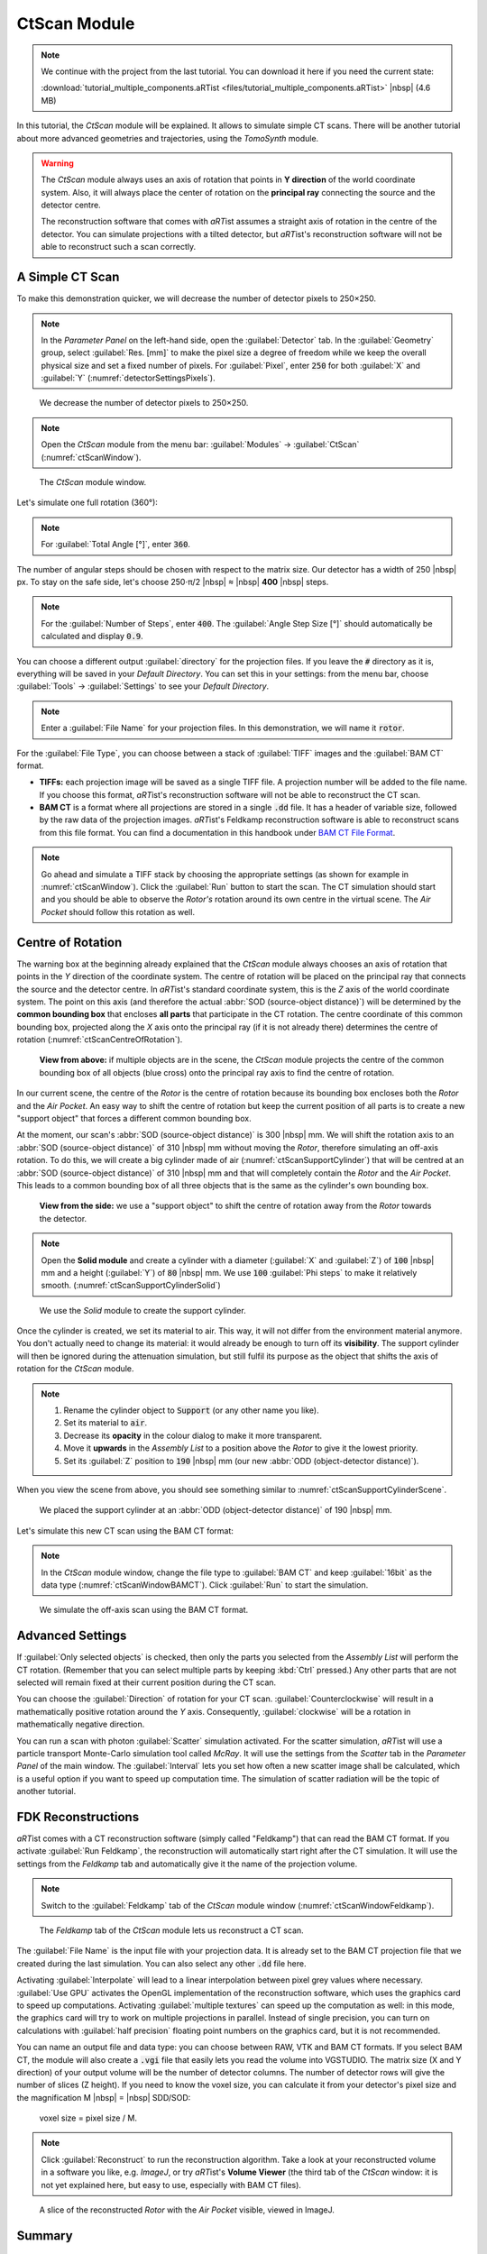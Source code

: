 CtScan Module
=============

.. note:: We continue with the project from the last tutorial. You can download it here if you need the current state:

     :download:`tutorial_multiple_components.aRTist <files/tutorial_multiple_components.aRTist>` |nbsp| (4.6 MB)

In this tutorial, the *CtScan* module will be explained. It allows to simulate simple CT scans.  There will be another tutorial about more advanced geometries and trajectories, using the *TomoSynth* module.

.. warning:: The *CtScan* module always uses an axis of rotation that points in **Y direction** of the world coordinate system. Also, it will always place the center of rotation on the **principal ray** connecting the source and the detector centre.

	The reconstruction software that comes with *aRT*\ ist assumes a straight axis of rotation in the centre of the detector. You can simulate projections with a tilted detector, but *aRT*\ ist's reconstruction software will not be able to reconstruct such a scan correctly.


A Simple CT Scan
----------------

To make this demonstration quicker, we will decrease the number of detector pixels to 250×250.

.. note:: In the *Parameter Panel* on the left-hand side, open the :guilabel:`Detector` tab. In the :guilabel:`Geometry` group, select :guilabel:`Res. [mm]` to make the pixel size a degree of freedom while we keep the overall physical size and set a fixed number of pixels. For :guilabel:`Pixel`, enter :code:`250` for both :guilabel:`X` and :guilabel:`Y` (:numref:`detectorSettingsPixels`).

.. _detectorSettingsPixels:
.. figure:: pictures/tutorial-ctscan-detector-settings.png
    :width: 50%

    We decrease the number of detector pixels to 250×250.

.. note:: Open the *CtScan* module from the menu bar: :guilabel:`Modules` → :guilabel:`CtScan` (:numref:`ctScanWindow`).

.. _ctScanWindow:
.. figure:: pictures/tutorial-ctscan-window.png
    :width: 55%

    The *CtScan* module window.

Let's simulate one full rotation (360°):

.. note:: For :guilabel:`Total Angle [°]`, enter :code:`360`.

The number of angular steps should be chosen with respect to the matrix size. Our detector has a width of 250 |nbsp| px. To stay on the safe side, let's choose 250⋅π/2 |nbsp| ≈ |nbsp| **400** |nbsp| steps.

.. note:: For the :guilabel:`Number of Steps`, enter :code:`400`. The :guilabel:`Angle Step Size [°]` should automatically be calculated and display :code:`0.9`.

You can choose a different output :guilabel:`directory` for the projection files. If you leave the :code:`#` directory as it is, everything will be saved in your *Default Directory*. You can set this in your settings: from the menu bar, choose :guilabel:`Tools` → |icon-settings| :guilabel:`Settings` to see your *Default Directory*.

.. |icon-settings| image:: pictures/icons/16x16_preferences-system.png
    :width: 16

.. note:: Enter a :guilabel:`File Name` for your projection files. In this demonstration, we will name it :code:`rotor`.

For the :guilabel:`File Type`, you can choose between a stack of :guilabel:`TIFF` images and the :guilabel:`BAM CT` format.

* **TIFFs:** each projection image will be saved as a single TIFF file. A projection number will be added to the file name. If you choose this format, *aRT*\ ist's reconstruction software will not be able to reconstruct the CT scan.
* **BAM CT** is a format where all projections are stored in a single :code:`.dd` file. It has a header of variable size, followed by the raw data of the projection images. *aRT*\ ist's Feldkamp reconstruction software is able to reconstruct scans from this file format. You can find a documentation in this handbook under `BAM CT File Format <bamct_file_format.html>`_.

.. note:: Go ahead and simulate a TIFF stack by choosing the appropriate settings (as shown for example in :numref:`ctScanWindow`). Click the |icon-run| :guilabel:`Run` button to start the scan. The CT simulation should start and you should be able to observe the *Rotor's* rotation around its own centre in the virtual scene. The *Air Pocket* should follow this rotation as well.

.. |icon-run| image:: pictures/icons/16x16_compute-run.png
    :width: 16


Centre of Rotation
------------------

The warning box at the beginning already explained that the *CtScan* module always chooses an axis of rotation that points in the *Y* direction of the coordinate system. The centre of rotation will be placed on the principal ray that connects the source and the detector centre. In *aRT*\ ist's standard coordinate system, this is the *Z* axis of the world coordinate system. The point on this axis (and therefore the actual :abbr:`SOD (source-object distance)`) will be determined by the **common bounding box** that encloses **all parts** that participate in the CT rotation. The centre coordinate of this common bounding box, projected along the *X* axis onto the principal ray (if it is not already there) determines the centre of rotation (:numref:`ctScanCentreOfRotation`).

.. _ctScanCentreOfRotation:
.. figure:: pictures/tutorial-ctscan-centre-of-rotation.png
    :width: 90%

    **View from above:** if multiple objects are in the scene, the *CtScan* module projects the centre of the common bounding box of all objects (blue cross) onto the principal ray axis to find the centre of rotation.

In our current scene, the centre of the *Rotor* is the centre of rotation because its bounding box encloses both the *Rotor* and the *Air Pocket*. An easy way to shift the centre of rotation but keep the current position of all parts is to create a new "support object" that forces a different common bounding box.

At the moment, our scan's :abbr:`SOD (source-object distance)` is 300 |nbsp| mm. We will shift the rotation axis to an :abbr:`SOD (source-object distance)` of 310 |nbsp| mm without moving the *Rotor*, therefore simulating an off-axis rotation. To do this, we will create a big cylinder made of air (:numref:`ctScanSupportCylinder`) that will be centred at an :abbr:`SOD (source-object distance)` of 310 |nbsp| mm and that will completely contain the *Rotor* and the *Air Pocket*. This leads to a common bounding box of all three objects that is the same as the cylinder's own bounding box.

.. _ctScanSupportCylinder:
.. figure:: pictures/tutorial-ctscan-cylinder-setup.png
    :width: 100%

    **View from the side:** we use a "support object" to shift the centre of rotation away from the *Rotor* towards the detector.

.. note:: Open the |icon-solid| **Solid module** and create a cylinder with a diameter (:guilabel:`X` and :guilabel:`Z`) of :code:`100` |nbsp| mm and a height (:guilabel:`Y`) of :code:`80` |nbsp| mm. We use :code:`100` :guilabel:`Phi steps` to make it relatively smooth. (:numref:`ctScanSupportCylinderSolid`)

.. |icon-solid| image:: pictures/icons/32x32_icon-solid.png
    :width: 32

.. _ctScanSupportCylinderSolid:
.. figure:: pictures/tutorial-ctscan-cylinder-solid.png
    :width: 70%

    We use the *Solid* module to create the support cylinder.

Once the cylinder is created, we set its material to air. This way, it will not differ from the environment material anymore. You don't actually need to change its material: it would already be enough to turn off its |icon-eye| **visibility**. The support cylinder will then be ignored during the attenuation simulation, but still fulfil its purpose as the object that shifts the axis of rotation for the *CtScan* module.

.. |icon-eye| image:: pictures/icons/16x16_object-visible-on.png
    :width: 16

.. note:: 
	1. Rename the cylinder object to :code:`Support` (or any other name you like).
	2. Set its material to :code:`air`.
	3. Decrease its **opacity** in the colour dialog to make it more transparent.
	4. Move it **upwards** in the *Assembly List* to a position above the *Rotor* to give it the lowest priority.
	5. Set its :guilabel:`Z` position to :code:`190` |nbsp| mm (our new :abbr:`ODD (object-detector distance)`).

When you view the scene from above, you should see something similar to :numref:`ctScanSupportCylinderScene`.

.. _ctScanSupportCylinderScene:
.. figure:: pictures/tutorial-ctscan-cylinder-scene.png
    :width: 100%

    We placed the support cylinder at an :abbr:`ODD (object-detector distance)` of 190 |nbsp| mm.

Let's simulate this new CT scan using the BAM CT format:

.. note:: In the *CtScan* module window, change the file type to :guilabel:`BAM CT` and keep :guilabel:`16bit` as the data type (:numref:`ctScanWindowBAMCT`). Click |icon-run| :guilabel:`Run` to start the simulation.

.. _ctScanWindowBAMCT:
.. figure:: pictures/tutorial-ctscan-bamct.png
    :width: 55%

    We simulate the off-axis scan using the BAM CT format.

Advanced Settings
-----------------

If :guilabel:`Only selected objects` is checked, then only the parts you selected from the *Assembly List* will perform the CT rotation. (Remember that you can select multiple parts by keeping :kbd:`Ctrl` pressed.) Any other parts that are not selected will remain fixed at their current position during the CT scan.

You can choose the :guilabel:`Direction` of rotation for your CT scan. :guilabel:`Counterclockwise` will result in a mathematically positive rotation around the *Y* axis. Consequently, :guilabel:`clockwise` will be a rotation in mathematically negative direction.

You can run a scan with photon :guilabel:`Scatter` simulation activated. For the scatter simulation, *aRT*\ ist will use a particle transport Monte-Carlo simulation tool called *McRay*. It will use the settings from the *Scatter* tab in the *Parameter Panel* of the main window. The :guilabel:`Interval` lets you set how often a new scatter image shall be calculated, which is a useful option if you want to speed up computation time. The simulation of scatter radiation will be the topic of another tutorial.


FDK Reconstructions
-------------------

*aRT*\ ist comes with a CT reconstruction software (simply called "Feldkamp") that can read the BAM CT format. If you activate :guilabel:`Run Feldkamp`, the reconstruction will automatically start right after the CT simulation. It will use the settings from the *Feldkamp* tab and automatically give it the name of the projection volume.

.. note:: Switch to the :guilabel:`Feldkamp` tab of the *CtScan* module window (:numref:`ctScanWindowFeldkamp`).

.. _ctScanWindowFeldkamp:
.. figure:: pictures/tutorial-ctscan-feldkamp.png
    :width: 55%

    The *Feldkamp* tab of the *CtScan* module lets us reconstruct a CT scan.

The :guilabel:`File Name` is the input file with your projection data. It is already set to the BAM CT projection file that we created during the last simulation. You can also select any other :code:`.dd` file here. 

Activating :guilabel:`Interpolate` will lead to a linear interpolation between pixel grey values where necessary. :guilabel:`Use GPU` activates the OpenGL implementation of the reconstruction software, which uses the graphics card to speed up computations. Activating :guilabel:`multiple textures` can speed up the computation as well: in this mode, the graphics card will try to work on multiple projections in parallel. Instead of single precision, you can turn on calculations with :guilabel:`half precision` floating point numbers on the graphics card, but it is not recommended.

You can name an output file and data type: you can choose between RAW, VTK and BAM CT formats. If you select BAM CT, the module will also create a :code:`.vgi` file that easily lets you read the volume into VGSTUDIO. The matrix size (X and Y direction) of your output volume will be the number of detector columns. The number of detector rows will give the number of slices (Z height). If you need to know the voxel size, you can calculate it from your detector's pixel size and the magnification M |nbsp| = |nbsp| SDD/SOD:

	voxel size = pixel size / M.

.. note:: Click :guilabel:`Reconstruct` to run the reconstruction algorithm. Take a look at your reconstructed volume in a software you like, e.g. *ImageJ*, or try *aRT*\ ist's **Volume Viewer** (the third tab of the *CtScan* window: it is not yet explained here, but easy to use, especially with BAM CT files).

.. _ctScanReconstructionImageJ:
.. figure:: pictures/tutorial-ctscan-rotor-recon.png
    :width: 40%

    A slice of the reconstructed *Rotor* with the *Air Pocket* visible, viewed in ImageJ.


Summary
-------

In this tutorial, the *CtScan* module was used to simulate a CT scan of the *Rotor* with an off-centre rotation.

* You know about the limitations of the *CtScan* module: it assumes an **axis of rotation in Y direction** and a centre of rotation that is located on the principal ray.
* You have learned how to set up and simulate a **simple CT scan.**
* You have used a technique to **shift the centre of rotation** away from the common bounding box centre (by creating a larger common bounding box with a support object).
* You have created **CT reconstructions** with the built-in *Feldkamp* software that supports the BAM CT format.

| The scene that we created up to this point is available for download:
| :download:`tutorial_ctscan.aRTist <files/tutorial_ctscan.aRTist>` (4.6 MB)